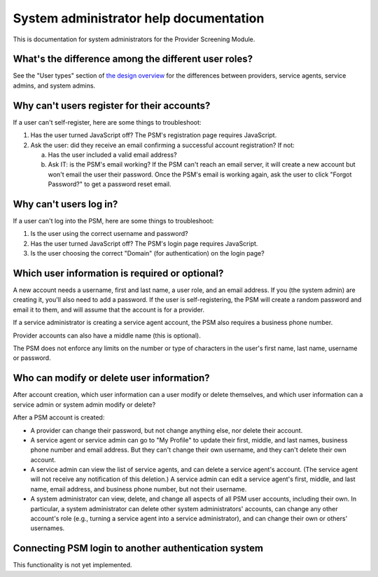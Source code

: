 System administrator help documentation
=======================================

This is documentation for system administrators for the Provider
Screening Module.

What's the difference among the different user roles?
-----------------------------------------------------

See the "User types" section of `the design overview
<https://github.com/OpenTechStrategies/psm/blob/master/docs/DESIGN.md#user-types>`__
for the differences between providers, service agents, service admins,
and system admins.

Why can't users register for their accounts?
--------------------------------------------

If a user can't self-register, here are some things to troubleshoot:

1. Has the user turned JavaScript off? The PSM's registration page
   requires JavaScript.
2. Ask the user: did they receive an email confirming a successful
   account registration? If not:

   a. Has the user included a valid email address?

   b. Ask IT: is the PSM's email working? If the PSM can't reach an
      email server, it will create a new account but won't email the
      user their password. Once the PSM's email is working again, ask
      the user to click "Forgot Password?" to get a password reset
      email.


Why can't users log in?
-----------------------

If a user can't log into the PSM, here are some things to troubleshoot:

1. Is the user using the correct username and password?
2. Has the user turned JavaScript off? The PSM's login page requires
   JavaScript.
3. Is the user choosing the correct "Domain" (for authentication) on the
   login page?

Which user information is required or optional?
-----------------------------------------------

A new account needs a username, first and last name, a user role, and an
email address. If you (the system admin) are creating it, you'll also
need to add a password. If the user is self-registering, the PSM will
create a random password and email it to them, and will assume that the
account is for a provider.

If a service administrator is creating a service agent account, the PSM
also requires a business phone number.

Provider accounts can also have a middle name (this is optional).

The PSM does not enforce any limits on the number or type of characters
in the user's first name, last name, username or password.

Who can modify or delete user information?
------------------------------------------

After account creation, which user information can a user modify or
delete themselves, and which user information can a service admin or
system admin modify or delete?

After a PSM account is created:

-  A provider can change their password, but not change anything else,
   nor delete their account.

-  A service agent or service admin can go to "My Profile" to update
   their first, middle, and last names, business phone number and email
   address. But they can't change their own username, and they can't
   delete their own account.

-  A service admin can view the list of service agents, and can delete a
   service agent's account. (The service agent will not receive any
   notification of this deletion.) A service admin can edit a service
   agent's first, middle, and last name, email address, and business
   phone number, but not their username.

-  A system administrator can view, delete, and change all aspects of
   all PSM user accounts, including their own. In particular, a system
   administrator can delete other system administrators' accounts, can
   change any other account's role (e.g., turning a service agent into a
   service administrator), and can change their own or others'
   usernames.

Connecting PSM login to another authentication system
-----------------------------------------------------

This functionality is not yet implemented.
